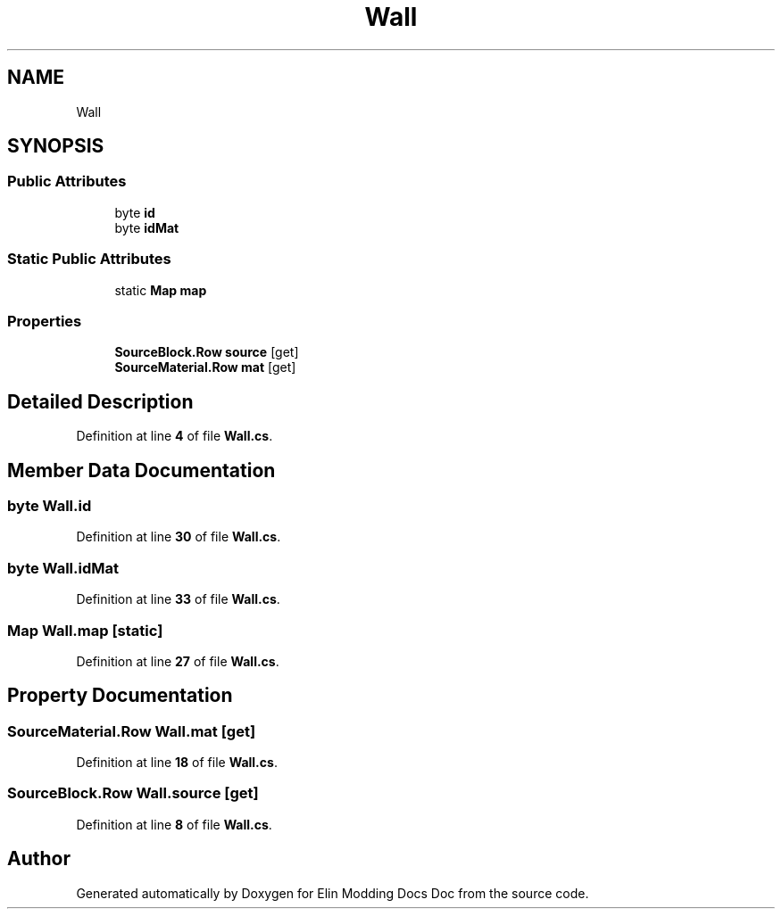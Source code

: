 .TH "Wall" 3 "Elin Modding Docs Doc" \" -*- nroff -*-
.ad l
.nh
.SH NAME
Wall
.SH SYNOPSIS
.br
.PP
.SS "Public Attributes"

.in +1c
.ti -1c
.RI "byte \fBid\fP"
.br
.ti -1c
.RI "byte \fBidMat\fP"
.br
.in -1c
.SS "Static Public Attributes"

.in +1c
.ti -1c
.RI "static \fBMap\fP \fBmap\fP"
.br
.in -1c
.SS "Properties"

.in +1c
.ti -1c
.RI "\fBSourceBlock\&.Row\fP \fBsource\fP\fR [get]\fP"
.br
.ti -1c
.RI "\fBSourceMaterial\&.Row\fP \fBmat\fP\fR [get]\fP"
.br
.in -1c
.SH "Detailed Description"
.PP 
Definition at line \fB4\fP of file \fBWall\&.cs\fP\&.
.SH "Member Data Documentation"
.PP 
.SS "byte Wall\&.id"

.PP
Definition at line \fB30\fP of file \fBWall\&.cs\fP\&.
.SS "byte Wall\&.idMat"

.PP
Definition at line \fB33\fP of file \fBWall\&.cs\fP\&.
.SS "\fBMap\fP Wall\&.map\fR [static]\fP"

.PP
Definition at line \fB27\fP of file \fBWall\&.cs\fP\&.
.SH "Property Documentation"
.PP 
.SS "\fBSourceMaterial\&.Row\fP Wall\&.mat\fR [get]\fP"

.PP
Definition at line \fB18\fP of file \fBWall\&.cs\fP\&.
.SS "\fBSourceBlock\&.Row\fP Wall\&.source\fR [get]\fP"

.PP
Definition at line \fB8\fP of file \fBWall\&.cs\fP\&.

.SH "Author"
.PP 
Generated automatically by Doxygen for Elin Modding Docs Doc from the source code\&.
